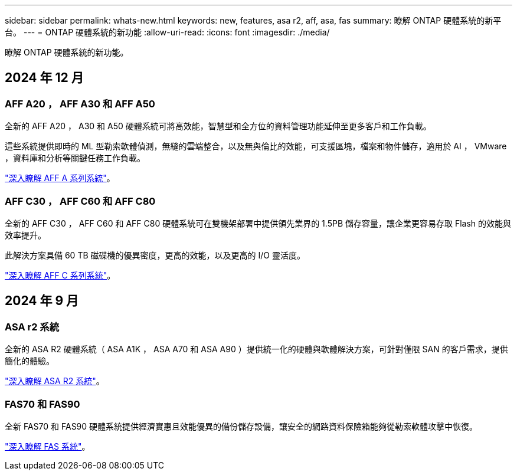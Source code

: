 ---
sidebar: sidebar 
permalink: whats-new.html 
keywords: new, features, asa r2, aff, asa, fas 
summary: 瞭解 ONTAP 硬體系統的新平台。 
---
= ONTAP 硬體系統的新功能
:allow-uri-read: 
:icons: font
:imagesdir: ./media/


[role="lead"]
瞭解 ONTAP 硬體系統的新功能。



== 2024 年 12 月



=== AFF A20 ， AFF A30 和 AFF A50

全新的 AFF A20 ， A30 和 A50 硬體系統可將高效能，智慧型和全方位的資料管理功能延伸至更多客戶和工作負載。

這些系統提供即時的 ML 型勒索軟體偵測，無縫的雲端整合，以及無與倫比的效能，可支援區塊，檔案和物件儲存，適用於 AI ， VMware ，資料庫和分析等關鍵任務工作負載。

link:https://www.netapp.com/data-storage/aff-a-series/["深入瞭解 AFF A 系列系統"]。



=== AFF C30 ， AFF C60 和 AFF C80

全新的 AFF C30 ， AFF C60 和 AFF C80 硬體系統可在雙機架部署中提供領先業界的 1.5PB 儲存容量，讓企業更容易存取 Flash 的效能與效率提升。

此解決方案具備 60 TB 磁碟機的優異密度，更高的效能，以及更高的 I/O 靈活度。

link:https://www.netapp.com/data-storage/aff-c-series/["深入瞭解 AFF C 系列系統"]。



== 2024 年 9 月



=== ASA r2 系統

全新的 ASA R2 硬體系統（ ASA A1K ， ASA A70 和 ASA A90 ）提供統一化的硬體與軟體解決方案，可針對僅限 SAN 的客戶需求，提供簡化的體驗。

link:https://docs.netapp.com/us-en/asa-r2/get-started/learn-about.html["深入瞭解 ASA R2 系統"]。



=== FAS70 和 FAS90

全新 FAS70 和 FAS90 硬體系統提供經濟實惠且效能優異的備份儲存設備，讓安全的網路資料保險箱能夠從勒索軟體攻擊中恢復。

link:https://www.netapp.com/data-storage/fas/["深入瞭解 FAS 系統"]。
